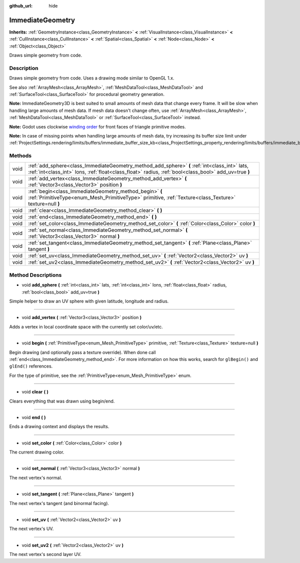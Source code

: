 :github_url: hide

.. DO NOT EDIT THIS FILE!!!
.. Generated automatically from Godot engine sources.
.. Generator: https://github.com/godotengine/godot/tree/3.5/doc/tools/make_rst.py.
.. XML source: https://github.com/godotengine/godot/tree/3.5/doc/classes/ImmediateGeometry.xml.

.. _class_ImmediateGeometry:

ImmediateGeometry
=================

**Inherits:** :ref:`GeometryInstance<class_GeometryInstance>` **<** :ref:`VisualInstance<class_VisualInstance>` **<** :ref:`CullInstance<class_CullInstance>` **<** :ref:`Spatial<class_Spatial>` **<** :ref:`Node<class_Node>` **<** :ref:`Object<class_Object>`

Draws simple geometry from code.

Description
-----------

Draws simple geometry from code. Uses a drawing mode similar to OpenGL 1.x.

See also :ref:`ArrayMesh<class_ArrayMesh>`, :ref:`MeshDataTool<class_MeshDataTool>` and :ref:`SurfaceTool<class_SurfaceTool>` for procedural geometry generation.

\ **Note:** ImmediateGeometry3D is best suited to small amounts of mesh data that change every frame. It will be slow when handling large amounts of mesh data. If mesh data doesn't change often, use :ref:`ArrayMesh<class_ArrayMesh>`, :ref:`MeshDataTool<class_MeshDataTool>` or :ref:`SurfaceTool<class_SurfaceTool>` instead.

\ **Note:** Godot uses clockwise `winding order <https://learnopengl.com/Advanced-OpenGL/Face-culling>`__ for front faces of triangle primitive modes.

\ **Note:** In case of missing points when handling large amounts of mesh data, try increasing its buffer size limit under :ref:`ProjectSettings.rendering/limits/buffers/immediate_buffer_size_kb<class_ProjectSettings_property_rendering/limits/buffers/immediate_buffer_size_kb>`.

Methods
-------

+------+--------------------------------------------------------------------------------------------------------------------------------------------------------------------------------------------------------+
| void | :ref:`add_sphere<class_ImmediateGeometry_method_add_sphere>` **(** :ref:`int<class_int>` lats, :ref:`int<class_int>` lons, :ref:`float<class_float>` radius, :ref:`bool<class_bool>` add_uv=true **)** |
+------+--------------------------------------------------------------------------------------------------------------------------------------------------------------------------------------------------------+
| void | :ref:`add_vertex<class_ImmediateGeometry_method_add_vertex>` **(** :ref:`Vector3<class_Vector3>` position **)**                                                                                        |
+------+--------------------------------------------------------------------------------------------------------------------------------------------------------------------------------------------------------+
| void | :ref:`begin<class_ImmediateGeometry_method_begin>` **(** :ref:`PrimitiveType<enum_Mesh_PrimitiveType>` primitive, :ref:`Texture<class_Texture>` texture=null **)**                                     |
+------+--------------------------------------------------------------------------------------------------------------------------------------------------------------------------------------------------------+
| void | :ref:`clear<class_ImmediateGeometry_method_clear>` **(** **)**                                                                                                                                         |
+------+--------------------------------------------------------------------------------------------------------------------------------------------------------------------------------------------------------+
| void | :ref:`end<class_ImmediateGeometry_method_end>` **(** **)**                                                                                                                                             |
+------+--------------------------------------------------------------------------------------------------------------------------------------------------------------------------------------------------------+
| void | :ref:`set_color<class_ImmediateGeometry_method_set_color>` **(** :ref:`Color<class_Color>` color **)**                                                                                                 |
+------+--------------------------------------------------------------------------------------------------------------------------------------------------------------------------------------------------------+
| void | :ref:`set_normal<class_ImmediateGeometry_method_set_normal>` **(** :ref:`Vector3<class_Vector3>` normal **)**                                                                                          |
+------+--------------------------------------------------------------------------------------------------------------------------------------------------------------------------------------------------------+
| void | :ref:`set_tangent<class_ImmediateGeometry_method_set_tangent>` **(** :ref:`Plane<class_Plane>` tangent **)**                                                                                           |
+------+--------------------------------------------------------------------------------------------------------------------------------------------------------------------------------------------------------+
| void | :ref:`set_uv<class_ImmediateGeometry_method_set_uv>` **(** :ref:`Vector2<class_Vector2>` uv **)**                                                                                                      |
+------+--------------------------------------------------------------------------------------------------------------------------------------------------------------------------------------------------------+
| void | :ref:`set_uv2<class_ImmediateGeometry_method_set_uv2>` **(** :ref:`Vector2<class_Vector2>` uv **)**                                                                                                    |
+------+--------------------------------------------------------------------------------------------------------------------------------------------------------------------------------------------------------+

Method Descriptions
-------------------

.. _class_ImmediateGeometry_method_add_sphere:

- void **add_sphere** **(** :ref:`int<class_int>` lats, :ref:`int<class_int>` lons, :ref:`float<class_float>` radius, :ref:`bool<class_bool>` add_uv=true **)**

Simple helper to draw an UV sphere with given latitude, longitude and radius.

----

.. _class_ImmediateGeometry_method_add_vertex:

- void **add_vertex** **(** :ref:`Vector3<class_Vector3>` position **)**

Adds a vertex in local coordinate space with the currently set color/uv/etc.

----

.. _class_ImmediateGeometry_method_begin:

- void **begin** **(** :ref:`PrimitiveType<enum_Mesh_PrimitiveType>` primitive, :ref:`Texture<class_Texture>` texture=null **)**

Begin drawing (and optionally pass a texture override). When done call :ref:`end<class_ImmediateGeometry_method_end>`. For more information on how this works, search for ``glBegin()`` and ``glEnd()`` references.

For the type of primitive, see the :ref:`PrimitiveType<enum_Mesh_PrimitiveType>` enum.

----

.. _class_ImmediateGeometry_method_clear:

- void **clear** **(** **)**

Clears everything that was drawn using begin/end.

----

.. _class_ImmediateGeometry_method_end:

- void **end** **(** **)**

Ends a drawing context and displays the results.

----

.. _class_ImmediateGeometry_method_set_color:

- void **set_color** **(** :ref:`Color<class_Color>` color **)**

The current drawing color.

----

.. _class_ImmediateGeometry_method_set_normal:

- void **set_normal** **(** :ref:`Vector3<class_Vector3>` normal **)**

The next vertex's normal.

----

.. _class_ImmediateGeometry_method_set_tangent:

- void **set_tangent** **(** :ref:`Plane<class_Plane>` tangent **)**

The next vertex's tangent (and binormal facing).

----

.. _class_ImmediateGeometry_method_set_uv:

- void **set_uv** **(** :ref:`Vector2<class_Vector2>` uv **)**

The next vertex's UV.

----

.. _class_ImmediateGeometry_method_set_uv2:

- void **set_uv2** **(** :ref:`Vector2<class_Vector2>` uv **)**

The next vertex's second layer UV.

.. |virtual| replace:: :abbr:`virtual (This method should typically be overridden by the user to have any effect.)`
.. |const| replace:: :abbr:`const (This method has no side effects. It doesn't modify any of the instance's member variables.)`
.. |vararg| replace:: :abbr:`vararg (This method accepts any number of arguments after the ones described here.)`
